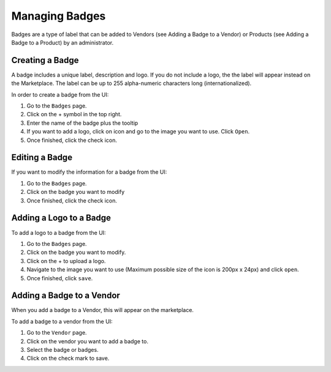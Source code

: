 .. Copyright (c) 2007-2016 UShareSoft, All rights reserved

.. _manage-badges:

Managing Badges
-----------------

Badges are a type of label that can be added to Vendors (see Adding a Badge to a Vendor) or Products (see Adding a Badge to a Product) by an administrator.

.. _create-badge:

Creating a Badge
~~~~~~~~~~~~~~~~

A badge includes a unique label, description and logo. If you do not include a logo, the the label will appear instead on the Marketplace. The label can be up to 255 alpha-numeric characters long (internationalized).

In order to create a badge from the UI:

1. Go to the ``Badges`` page.
2. Click on the + symbol in the top right.
3. Enter the name of the badge plus the tooltip
4. If you want to add a logo, click on icon and go to the image you want to use. Click ``Open``.
5. Once finished, click the check icon.

Editing a Badge
~~~~~~~~~~~~~~~

If you want to modify the information for a badge from the UI:

1. Go to the ``Badges`` page.
2. Click on the badge you want to modify
3. Once finished, click the check icon.

Adding a Logo to a Badge
~~~~~~~~~~~~~~~~~~~~~~~~

To add a logo to a badge from the UI:

1. Go to the ``Badges`` page.
2. Click on the badge you want to modify.
3. Click on the + to upload a logo.
4. Navigate to the image you want to use (Maximum possible size of the icon is 200px x 24px) and click ``open``.
5. Once finished, click ``save``.

.. _add-badge-vendor:

Adding a Badge to a Vendor
~~~~~~~~~~~~~~~~~~~~~~~~~~~

When you add a badge to a Vendor, this will appear on the marketplace.

To add a badge to a vendor from the UI:

1. Go to the ``Vendor`` page.
2. Click on the vendor you want to add a badge to.
3. Select the badge or badges.
4. Click on the check mark to save.